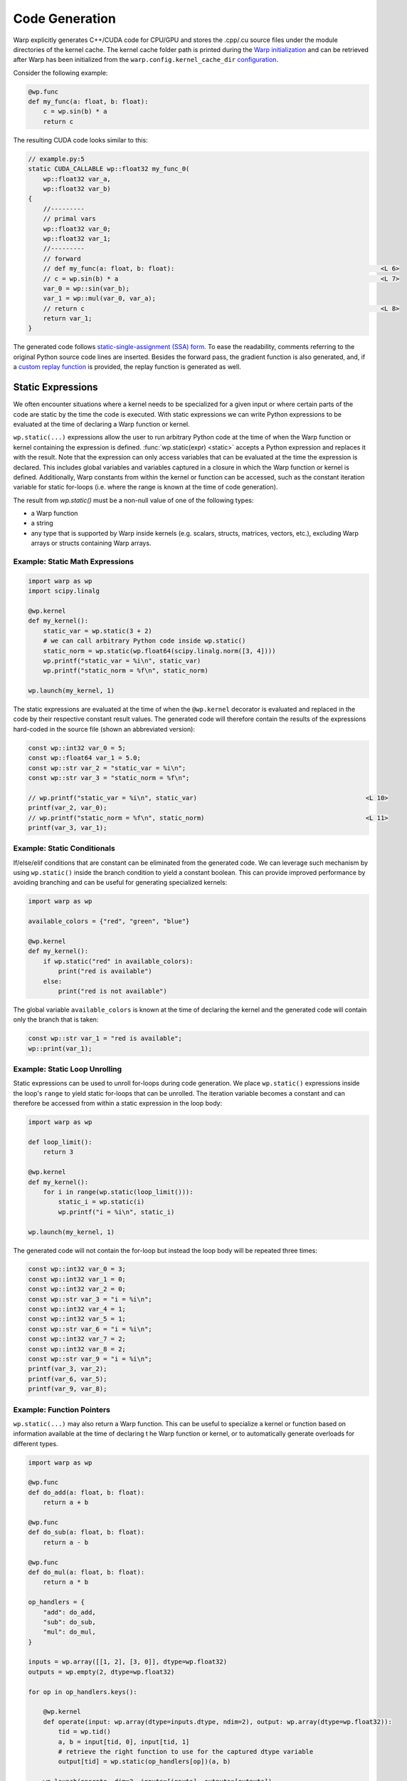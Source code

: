 Code Generation
===============

Warp explicitly generates C++/CUDA code for CPU/GPU and stores the .cpp/.cu source files under the module directories of the kernel cache.
The kernel cache folder path is printed during the `Warp initialization <basics.html#initialization>`_ and can be retrieved after Warp has been initialized from the ``warp.config.kernel_cache_dir`` `configuration <configuration.html#global-settings>`_.

Consider the following example:

.. code:: python

    @wp.func
    def my_func(a: float, b: float):
        c = wp.sin(b) * a
        return c

The resulting CUDA code looks similar to this:

.. code:: cpp

    // example.py:5
    static CUDA_CALLABLE wp::float32 my_func_0(
        wp::float32 var_a,
        wp::float32 var_b)
    {
        //---------
        // primal vars
        wp::float32 var_0;
        wp::float32 var_1;
        //---------
        // forward
        // def my_func(a: float, b: float):                                                       <L 6>
        // c = wp.sin(b) * a                                                                      <L 7>
        var_0 = wp::sin(var_b);
        var_1 = wp::mul(var_0, var_a);
        // return c                                                                               <L 8>
        return var_1;
    }

The generated code follows `static-single-assignment (SSA) form <https://en.wikipedia.org/wiki/Static_single-assignment_form>`_. To ease the readability, comments referring to the original Python source code lines are inserted. Besides the forward pass, the gradient function is also generated, and, if a `custom replay function <differentiability.html#custom-gradient-functions>`_ is provided, the replay function is generated as well.

Static Expressions
------------------

We often encounter situations where a kernel needs to be specialized for a given input or where certain parts of the code are static by the time the code is executed. With static expressions we can write Python expressions to be evaluated at the time of declaring a Warp function or kernel.

``wp.static(...)`` expressions allow the user to run arbitrary Python code at the time of when the Warp function or kernel containing the expression is defined. :func:`wp.static(expr) <static>` accepts a Python expression and replaces it with the result. Note that the expression can only access variables that can be evaluated at the time the expression is declared. This includes global variables and variables captured in a closure in which the Warp function or kernel is defined. Additionally, Warp constants from within the kernel or function can be accessed, such as the constant iteration variable for static for-loops (i.e. where the range is known at the time of code generation).

The result from `wp.static()` must be a non-null value of one of the following types:

- a Warp function
- a string
- any type that is supported by Warp inside kernels (e.g. scalars, structs, matrices, vectors, etc.), excluding Warp arrays or structs containing Warp arrays.

Example: Static Math Expressions
~~~~~~~~~~~~~~~~~~~~~~~~~~~~~~~~

.. code:: python

    import warp as wp
    import scipy.linalg

    @wp.kernel
    def my_kernel():
        static_var = wp.static(3 + 2)
        # we can call arbitrary Python code inside wp.static()
        static_norm = wp.static(wp.float64(scipy.linalg.norm([3, 4])))
        wp.printf("static_var = %i\n", static_var)
        wp.printf("static_norm = %f\n", static_norm)

    wp.launch(my_kernel, 1)

The static expressions are evaluated at the time of when the ``@wp.kernel`` decorator is evaluated and replaced in the code by their respective constant result values. The generated code will therefore contain the results of the expressions hard-coded in the source file (shown an abbreviated version):

.. code:: cpp

    const wp::int32 var_0 = 5;
    const wp::float64 var_1 = 5.0;
    const wp::str var_2 = "static_var = %i\n";
    const wp::str var_3 = "static_norm = %f\n";
    
    // wp.printf("static_var = %i\n", static_var)                                             <L 10>
    printf(var_2, var_0);
    // wp.printf("static_norm = %f\n", static_norm)                                           <L 11>
    printf(var_3, var_1);


Example: Static Conditionals
~~~~~~~~~~~~~~~~~~~~~~~~~~~~

If/else/elif conditions that are constant can be eliminated from the generated code. We can leverage such mechanism by using ``wp.static()`` inside the branch condition to yield a constant boolean. This can provide improved performance by avoiding branching and can be useful for generating specialized kernels:

.. code:: python

    import warp as wp

    available_colors = {"red", "green", "blue"}

    @wp.kernel
    def my_kernel():
        if wp.static("red" in available_colors):
            print("red is available")
        else:
            print("red is not available")

The global variable ``available_colors`` is known at the time of declaring the kernel and the generated code will contain only the branch that is taken:

.. code:: cpp

    const wp::str var_1 = "red is available";
    wp::print(var_1);

Example: Static Loop Unrolling
~~~~~~~~~~~~~~~~~~~~~~~~~~~~~~

Static expressions can be used to unroll for-loops during code generation. We place ``wp.static()`` expressions inside the loop's ``range`` to yield static for-loops that can be unrolled. The iteration variable becomes a constant and can therefore be accessed from within a static expression in the loop body:

.. code:: python

    import warp as wp

    def loop_limit():
        return 3

    @wp.kernel
    def my_kernel():
        for i in range(wp.static(loop_limit())):
            static_i = wp.static(i)
            wp.printf("i = %i\n", static_i)

    wp.launch(my_kernel, 1)

The generated code will not contain the for-loop but instead the loop body will be repeated three times:

.. code:: cpp

    const wp::int32 var_0 = 3;
    const wp::int32 var_1 = 0;
    const wp::int32 var_2 = 0;
    const wp::str var_3 = "i = %i\n";
    const wp::int32 var_4 = 1;
    const wp::int32 var_5 = 1;
    const wp::str var_6 = "i = %i\n";
    const wp::int32 var_7 = 2;
    const wp::int32 var_8 = 2;
    const wp::str var_9 = "i = %i\n";
    printf(var_3, var_2);
    printf(var_6, var_5);
    printf(var_9, var_8);

Example: Function Pointers
~~~~~~~~~~~~~~~~~~~~~~~~~~

``wp.static(...)`` may also return a Warp function. This can be useful to specialize a kernel or function based on information available at the time of declaring t he Warp function or kernel, or to automatically generate overloads for different types.

.. code:: python

    import warp as wp

    @wp.func
    def do_add(a: float, b: float):
        return a + b

    @wp.func
    def do_sub(a: float, b: float):
        return a - b

    @wp.func
    def do_mul(a: float, b: float):
        return a * b

    op_handlers = {
        "add": do_add,
        "sub": do_sub,
        "mul": do_mul,
    }

    inputs = wp.array([[1, 2], [3, 0]], dtype=wp.float32)
    outputs = wp.empty(2, dtype=wp.float32)

    for op in op_handlers.keys():

        @wp.kernel
        def operate(input: wp.array(dtype=inputs.dtype, ndim=2), output: wp.array(dtype=wp.float32)):
            tid = wp.tid()
            a, b = input[tid, 0], input[tid, 1]
            # retrieve the right function to use for the captured dtype variable
            output[tid] = wp.static(op_handlers[op])(a, b)

        wp.launch(operate, dim=2, inputs=[inputs], outputs=[outputs])
        print(outputs.numpy())

The above program uses a static expression to select the right function given the captured ``op`` variable and prints the following output while compiling the module containing the ``operate`` kernel three times:

.. code:: console

    [3. 3.]
    [-1.  3.]
    [2. 0.]
